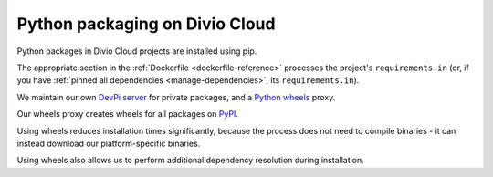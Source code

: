 .. _infrastructure-python-packaging:

Python packaging on Divio Cloud
===============================

Python packages in Divio Cloud projects are installed using pip.

The appropriate section in the :ref:`Dockerfile <dockerfile-reference>` processes the project's
``requirements.in`` (or, if you have :ref:`pinned all dependencies <manage-dependencies>`, its
``requirements.in``).

We maintain our own `DevPi server <https://github.com/devpi/devpi>`_ for private packages, and a
`Python wheels <https://pythonwheels.com/>`_ proxy.

Our wheels proxy creates wheels for all packages on `PyPI <https://pypi.org/>`_.

Using wheels reduces installation times significantly, because the process does not need to compile
binaries - it can instead download our platform-specific binaries.

Using wheels also allows us to perform additional dependency resolution during installation.
